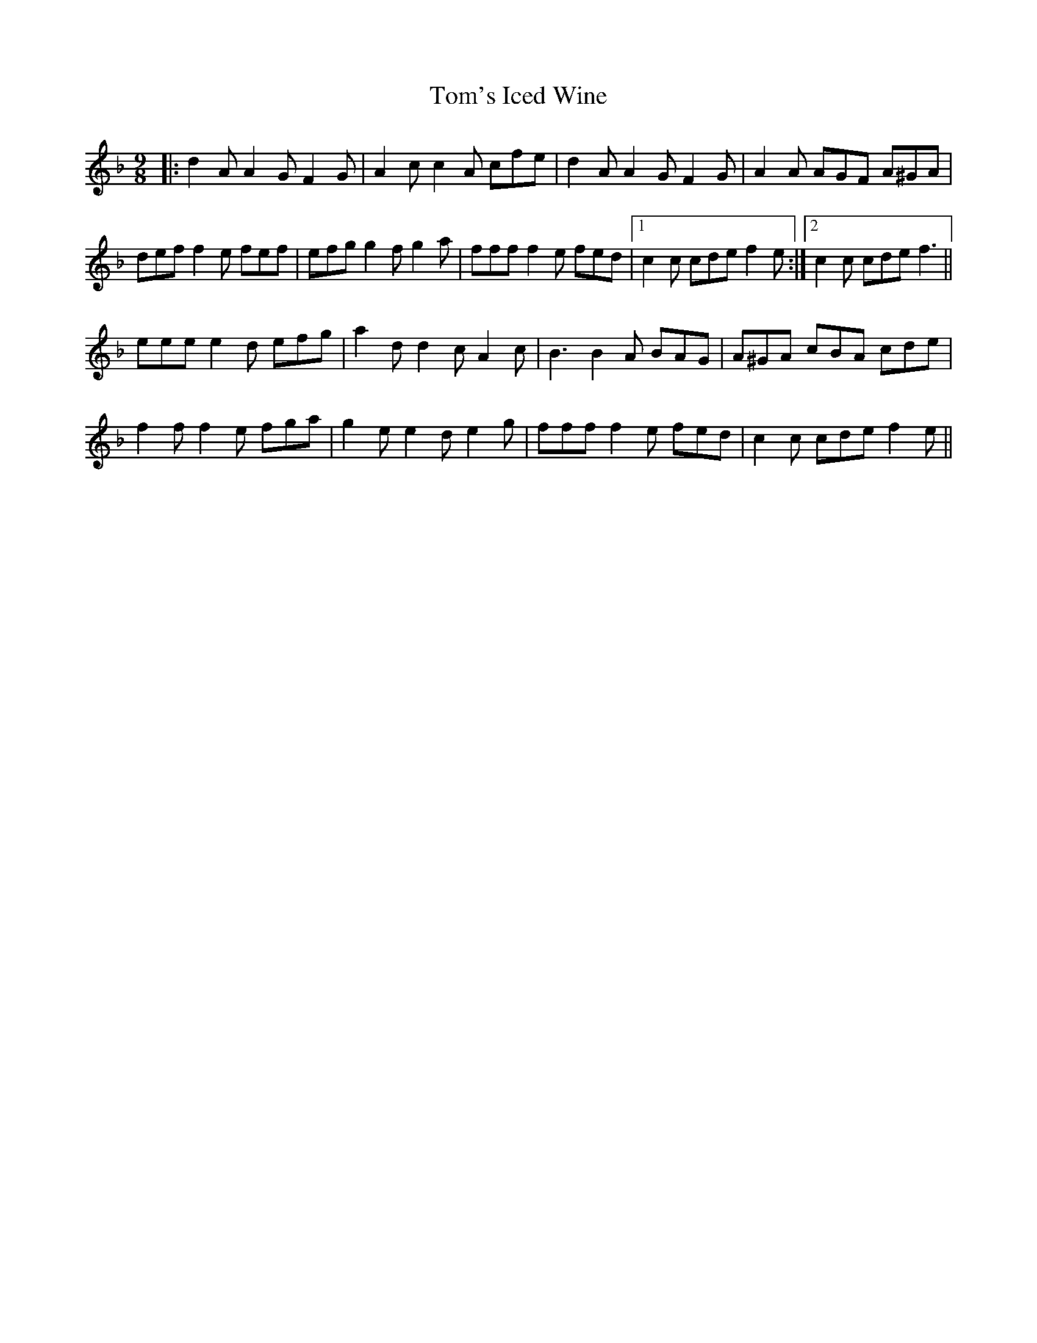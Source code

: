 X: 40474
T: Tom's Iced Wine
R: slip jig
M: 9/8
K: Fmajor
|:d2A A2G F2G|A2c c2A cfe|d2A A2G F2G|A2A AGF A^GA|
def f2e fef|efg g2f g2a|fff f2e fed|1 c2c cde f2e:|2 c2c cde f3||
eee e2d efg|a2d d2c A2c|B3 B2A BAG|A^GA cBA cde|
f2f f2e fga|g2e e2d e2g|fff f2e fed|c2c cde f2e||

